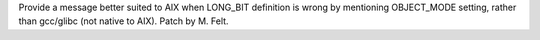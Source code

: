 Provide a message better suited to AIX when LONG_BIT definition is wrong by
mentioning OBJECT_MODE setting, rather than gcc/glibc (not native to AIX).
Patch by M. Felt.
